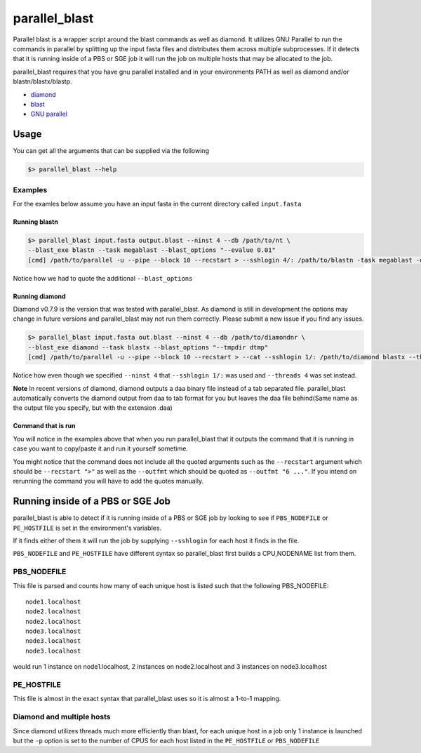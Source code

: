 ==============
parallel_blast
==============

Parallel blast is a wrapper script around the blast commands as well as diamond.
It utilizes GNU Parallel to run the commands in parallel by splitting up the input
fasta files and distributes them across multiple subprocesses. If it detects that
it is running inside of a PBS or SGE job it will run the job on multiple hosts
that may be allocated to the job.

parallel_blast requires that you have gnu parallel installed and in your environments
PATH as well as diamond and/or blastn/blastx/blastp.

* `diamond`_
* `blast`_
* `GNU parallel`_

Usage
=====

You can get all the arguments that can be supplied via the following

.. code-block:: bash

    $> parallel_blast --help

Examples
--------

For the examles below assume you have an input fasta in the current directory
called ``input.fasta``

Running blastn
++++++++++++++

.. code-block:: bash

    $> parallel_blast input.fasta output.blast --ninst 4 --db /path/to/nt \
    --blast_exe blastn --task megablast --blast_options "--evalue 0.01"
    [cmd] /path/to/parallel -u --pipe --block 10 --recstart > --sshlogin 4/: /path/to/blastn -task megablast -db /path/to/nt -max_target_seqs 10 -outfmt "6 qseqid sseqid pident length mismatch gapopen qstart qend sstart send evalue bitscore" -query -

Notice how we had to quote the additional ``--blast_options``

Running diamond
+++++++++++++++

Diamond v0.7.9 is the version that was tested with parallel_blast. As diamond is
still in development the options may change in future versions and parallel_blast 
may not run them correctly. Please submit a new issue if you find any issues.

.. code-block:: bash

    $> parallel_blast input.fasta out.blast --ninst 4 --db /path/to/diamondnr \
    --blast_exe diamond --task blastx --blast_options "--tmpdir dtmp"
    [cmd] /path/to/parallel -u --pipe --block 10 --recstart > --cat --sshlogin 1/: /path/to/diamond blastx --threads 4 --db /path/to/diamondnr --query {} --compress 0 -a out.blast

Notice how even though we specified ``--ninst 4`` that ``--sshlogin 1/:`` was used
and ``--threads 4`` was set instead.

**Note** In recent versions of diamond, diamond outputs a daa binary file instead
of a tab separated file. parallel_blast automatically converts the diamond output
from daa to tab format for you but leaves the daa file behind(Same name as the
output file you specify, but with the extension .daa)

Command that is run
+++++++++++++++++++

You will notice in the examples above that when you run parallel_blast that it
outputs the command that it is running in case you want to copy/paste it and run
it yourself sometime.

You might notice that the command does not include all the quoted arguments such 
as the ``--recstart`` argument which should be ``--recstart ">"`` as well as 
the ``--outfmt`` which should be quoted as ``--outfmt "6 ..."``. If you intend on 
rerunning the command you will have to add the quotes manually.

Running inside of a PBS or SGE Job
==================================

parallel_blast is able to detect if it is running inside of a PBS or SGE job by
looking to see if ``PBS_NODEFILE`` or ``PE_HOSTFILE`` is set in the environment's
variables.

If it finds either of them it will run the job by supplying ``--sshlogin`` for each
host it finds in the file.

``PBS_NODEFILE`` and ``PE_HOSTFILE`` have different syntax so parallel_blast first
builds a CPU,NODENAME list from them.

PBS_NODEFILE
------------

This file is parsed and counts how many of each unique host is listed such that
the following PBS_NODEFILE::

    node1.localhost
    node2.localhost
    node2.localhost
    node3.localhost
    node3.localhost
    node3.localhost

would run 1 instance on node1.localhost, 2 instances on node2.localhost and 3
instances on node3.localhost

PE_HOSTFILE
-----------

This file is almost in the exact syntax that parallel_blast uses so it is almost
a 1-to-1 mapping.

Diamond and multiple hosts
--------------------------

Since diamond utilizes threads much more efficiently than blast, for each unique
host in a job only 1 instance is launched but the ``-p`` option is set to the number
of CPUS for each host listed in the ``PE_HOSTFILE`` or ``PBS_NODEFILE``

.. _diamond: https://github.com/bbuchfink/diamond
.. _blast: ftp://ftp.ncbi.nlm.nih.gov/blast/executables/blast+/LATEST
.. _GNU parallel: http://ftp.gnu.org/gnu/parallel/parallel-latest.tar.bz2
